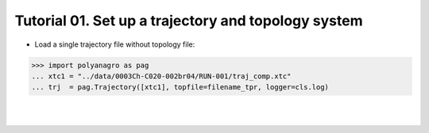 Tutorial 01. Set up a trajectory and topology system
----------------------------------------------------
* Load a single trajectory file without topology file:

.. code::
 
    >>> import polyanagro as pag
    ... xtc1 = "../data/0003Ch-C020-002br04/RUN-001/traj_comp.xtc"
    ... trj  = pag.Trajectory([xtc1], topfile=filename_tpr, logger=cls.log)

|
|


.. image:: ../figures/graph04.png
	:height: 400	